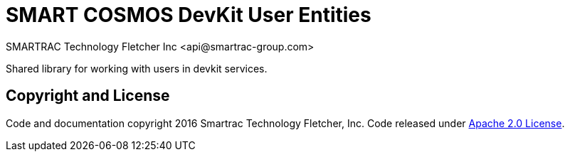 = SMART COSMOS DevKit User Entities
SMARTRAC Technology Fletcher Inc <api@smartrac-group.com>
:version: 3.0.0-SNAPSHOT
ifdef::env-github[:USER: SMARTRACTECHNOLOGY]
ifdef::env-github[:REPO: smartcosmos-user-entity-devkit]
ifdef::env-github[:BRANCH: master]

Shared library for working with users in devkit services.

== Copyright and License
Code and documentation copyright 2016 Smartrac Technology Fletcher, Inc.  Code released under link:LICENSE[Apache 2.0 License].
